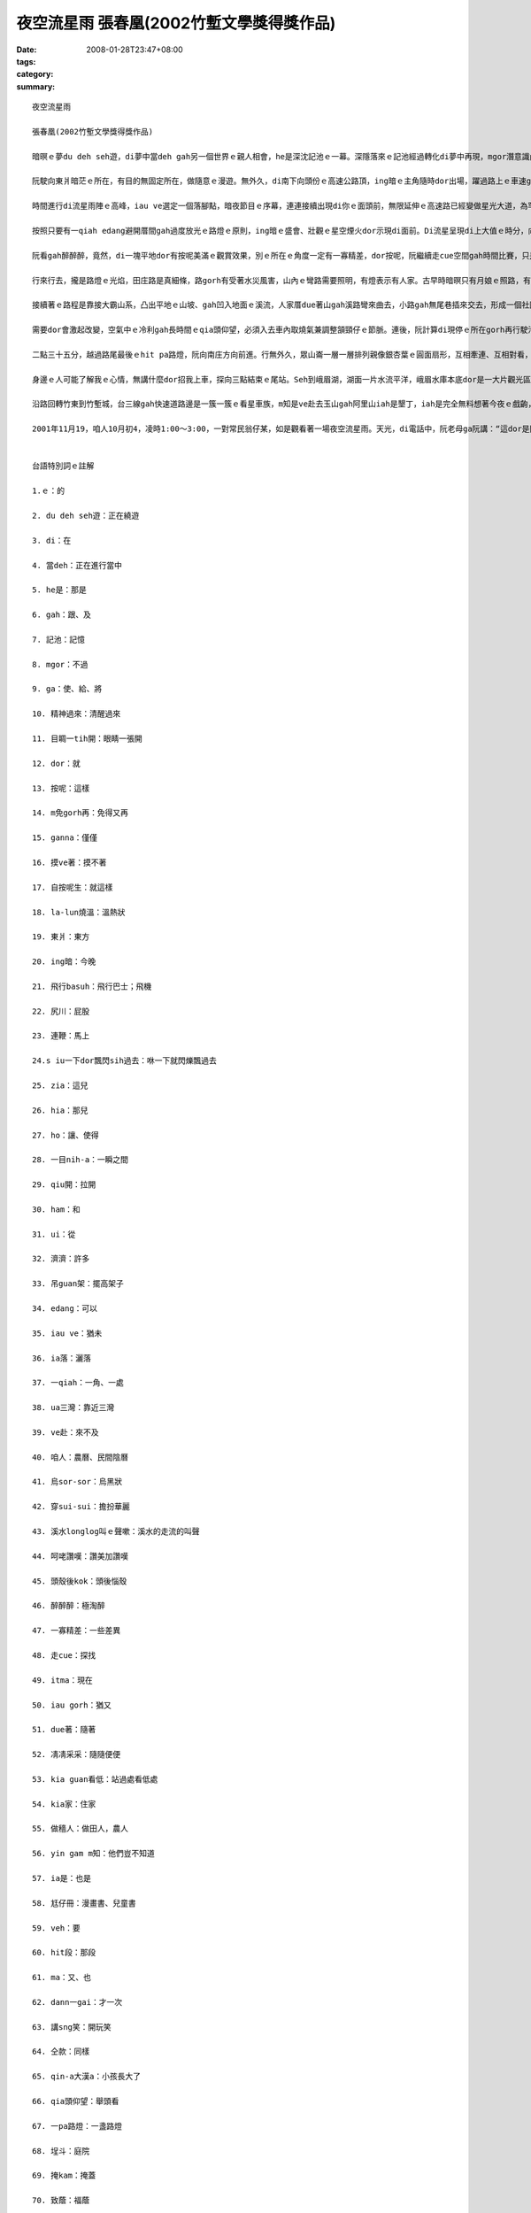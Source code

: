 夜空流星雨  張春凰(2002竹塹文學獎得獎作品)
###########################################################

:date: 2008-01-28T23:47+08:00
:tags: 
:category: 
:summary: 


:: 

  夜空流星雨

  張春凰(2002竹塹文學獎得獎作品)

  暗暝ｅ夢du deh seh遊，di夢中當deh gah另一個世界ｅ親人相會，he是深沈記池ｅ一幕。深隱落來ｅ記池經過轉化di夢中再現，mgor潛意識內底浮出自我意志ｅ能量，心理準備ga生理時鐘做記號，意念gah時空平行對合，自然精神過來，目睭一tih開，dor倒轉來面對著現實ｅ沙塵法界。按呢，親像m免gorh再di思念ｅ夢鄉漂遊，回想是超越時空ｅ另類接觸，ganna 存在di摸ve著ｅ實體所幻化出來ｅ連想，所連接著ｅ一幕心境，有外在ｅ實境gah想望deh鼓舞。自按呢生，di三、四更時辰ｅ接頭，冰冷ｅ寒天地球經行ｅ軌道面，有一個熱火火ｅ流星雨陣deh呼叫，緊跳離la-lun燒溫ｅ眠床， veh趕赴著一場難得展現ｅ夜空流星雨。

  阮駛向東爿暗茫ｅ所在，有目的無固定所在，做隨意ｅ漫遊。無外久，di南下向頭份ｅ高速公路頂，ing暗ｅ主角隨時dor出場，躍過路上ｅ車速gah天頂ｅ飛行basuh，拖火尾、尻川帶燒煙ｅ流星連鞭dor流落射過車身，艷紅、柑黃、青藍分明，siu一下dor飄閃sih過去，ing暗ma是流星雨來地球訪問人間ｅ漫遊，特別是di暗時現身出來gah世俗人ｅ約會。Zia一粒、hia一粒，每一粒滑落飛失ｅ速度，ho你ｅ是一目nih-aｅ驚奇，連你身邊ｅ追星伴，一絲絲仔ｅ視覺角度精差dor無法度gah你分享ham分辨是dor一粒，mgor按呢並無ho人失望，因為ui各種角度飛來ｅ濟濟隕石火球並無ga觀眾吊guan架，透過高速行駛中沙霧ｅ玻璃，駕駛者猶原edang輕鬆欣賞著拖尾流星ｅ奇觀。

  時間進行di流星雨陣ｅ高峰，iau ve選定一個落腳點，暗夜節目ｅ序幕，連連接續出現di你ｅ面頭前，無限延伸ｅ高速路已經變做星光大道，為罕得一遍ｅ人、星相見，ia落一場變化多端ｅ天火降臨ｅ光景。

  按照只要有一qiah edang避開厝間gah過度放光ｅ路燈ｅ原則，ing暗ｅ盛會、壯觀ｅ星空煙火dor示現di面前。Di流星呈現di上大值ｅ時分，向頭份gah三灣交界ｅ庄腳，小可閃開視線ｅ遮件gah光害ｅ障礙，選擇di台三線ua三灣ｅ中港溪邊ｅ闊腹路肩停腳，ui戶外gah天上ｅ流星家族做一個對看。Zit個所在，後壁有一片低山做布廉遮著山邊路燈ｅ光，對面ｅ溪面濛闊，ui四面八方來ｅ流星栽落天際空谷，濟gah一時之間 ve赴下願。是咱人初四無月娘，天幕烏sor-sor，宇宙ｅ星座滿佈閃閃sih-sih，早早dor穿sui-sui來deh鬥鬧熱，加添著觀星者對zit場世紀初ｅ天文奇觀ｅ呵咾讚嘆，除了過路車輛ｅ呼聲gah起沙ｅ風尾溜，溪水longlong叫ｅ聲嗽，不時dor引起面肉冰涼ｅ水氣關聯，天然、天音、天星、天文、天時如此巧妙合成ｅ境界，身臨zit款情景親像拾回生活ｅ新樂園。不知不覺當中，雙手無離一直deh tann抱頭殼後kok看天，只有一個目的，透過我ｅ肉眼，ho我ｅ靈魂窗口賞賜一寡難得ｅ滋養料。

  阮看gah醉醉醉，竟然，di一塊平地dor有按呢美滿ｅ觀賞效果，別ｅ所在ｅ角度一定有一寡精差，dor按呢，阮繼續走cue空間gah時間比賽，只是為著掠取變化ｅ探尋，蒐集流星ｅ飛逝面貌。

  行來行去，攏是路燈ｅ光焰，田庄路是真細條，路gorh有受著水災風害，山內ｅ彎路需要照明，有燈表示有人家。古早時暗暝只有月娘ｅ照路，有燈是月娘ｅ延伸，無月娘ｅ時辰，星dor替守，千億星河啟發著人類ｅ謙卑gah美麗傳說ｅ流佈，到 zitma人類iau gorh di奇幻ｅ自由妙境神遊，追星是zit款美夢成真ｅ心性。

  接續著ｅ路程是靠接大霸山系，凸出平地ｅ山坡、gah凹入地面ｅ溪流，人家厝due著山gah溪路彎來曲去，小路gah無尾巷插來交去，形成一個社區網路，暗夜歹勢吵人ｅ睏眠，dor凊凊采采選擇一位kia guan看低ｅ視野。Du落車，流星dor seh過kia家，厝頂、樹頂、田園、溪床滿四界，可惜ｅ代誌是睏眠中ｅ做穡人關di厝內睏，yin gam m知？Zitma真少人無看報紙呢！ia是相傳拖尾星是歹年冬ｅ觀念？人以早對魔法巫師定做異端，隨著工業物化ｅ文明破壞人類寄生ｅ自然界，顛倒di《Harry Potter》ｅ首映了後，竟然有一大堆人自稱是“掃帚族”，zit種現象ｅ轉變，關鍵di現此時ｅ人ga古早時ｅ觀感破解。相對ｅ，童冊gah電影中ｅ童趣、夢幻，不管是虛擬iah是真實ｅ國度，到zia 今夜ｅ流星天象gah景觀，親像安慰著阮欠缺尪仔冊ｅ童年，親像阮veh進入後中年倒轉來deh回憶hit段空白，ma親像deh準備veh di年老ｅ時年對囝孫講：“hit一冬，按怎gorh按怎…。”是啊！親像十外冬前出現ｅ哈雷慧星(Halley Commet)，八十冬dann一gaiｅ機會，ma是無限星河gah絕大部份ｅ細小人類deh講sng笑。親像三冬前，高三ｅ後生透早天光veh升學模擬考，跳出體制內去看星ｅ無限gah例外。仝款愛看星ｅqin-a大漢a，隔日透早ma是veh考試，仝款di聽筒傳zit個訊息ho我，所無仝款ｅ是伊大漢a，已經無想veh gorh due阮二個老阿公婆a做伙看星a，按呢gorh親像是浩大ｅ宇宙gah無限ｅ前途deh呼叫伊，離開原生家庭走向獨立ｅ人生，只有用電訊互通ｅ宣告，無約束。

  需要dor會激起改變，空氣中ｅ冷利gah長時間ｅqia頭仰望，必須入去車內取燒氣兼調整頷頸仔ｅ節脈。連後，阮計算di現停ｅ所在gorh再行駛沿路ｅ路程最後一pa路燈ｅ距離，徙車另巡一個空地。來到一個有籃球架ｅ所在，接連著一間廟ｅ前埕，埕斗前一欉大榕樹，親像一支葵扇掩護著山崙中間ｅ聚落光照，適當ｅ掩kam、適度ｅ烏暗，主要對著獅仔座ｅ方向流星繼續放落來飛鑽，明顯ｅ拖尾燒煙痕跡，di空中延續二十秒鐘ｅ數量增加，這時是暗夜二點十五分左右。Ui獵戶星座ｅ方向所發射出來ｅ星火ma是真厚，東西南北四界不時dor轉繞飛行各種空中特快夜車。噢！暗夜ｅ特派火箭加班車，其實已經分ve清楚veh固定di dor位注目，凊采看凊采有，目睭看有ｅdor有明顯ｅ圖案，頭殼後kok看無ｅ是第六感官ｅ視覺受想形識。上精彩ｅ是烏墨ｅ天幕背景，du好致蔭著五花六色ｅ拖尾星群，加上火星、銀光、紅焰、青藍、柑黃，十花五色金光強強滾，形成星際天河ｅ自成煙火，按呢ｅ奇觀，edang gah台灣深海底各種色水ｅ珊瑚繁殖ｅ豐富機制相比論。想ve到自然界ｅ運轉，所謂ｅ獅仔座流星雨(Leonid meteors)是來自一粒週期性彗星(Tempel Tuttle)母體ｅ碎幼仔。當彗星ua近日頭經過地球公轉軌道附近，大量沙塵ui彗星本體脫離，zia-ｅ塵粒受著地球引力吸引、閃身磨擦產生火星引起種種火光，對人類ｅ肉眼來講，顯然是一項驚天動地ｅ大代誌。嘿！確實真奇妙，1833年di北美洲出現傾瀉ｅ流星暴雨，火焰照光地面，火球驚醒睏眠中ｅ民眾，人類gah宇宙時空ｅ巧遇，種種條件ｅ符合，神祕ｅ獅仔座流星雨ga天文界qiu開新領域ｅ端頭。歷史上出現過每點鐘十四萬四千粒ｅ奇蹟，超過人類ｅ知識分析，直接滿足人類長久以來，對遙望天際ｅ想像gah神話串連ｅ創作。遙遠ｅ天庭、極樂世界組成因素，竟然有一工親臨造訪人間，m免坐太空船gah火箭去月娘ham火星，地球上ｅ子民突然間得著宇宙主宰ｅ賞賜一場漫妙ｅ奇觀，勝過天女ia花ｅ造景，千千萬萬ｅ拖尾火球ｅ呈現，光、速變異映現著無邊無際ｅ宇宙生命生生不息，處處在在deh對人類掀開不生不滅神聖ｅ開悟頁面。若是六道輪迴無生滅，浩瀚宇宙真真是厚對眾生，若無彗星撞地球ｅ災厄，人類已經清楚，預言gah宣示，知識gah意識，知覺gah智慧，事實gah因果，幾萬年來一直deh重覆教化無知ｅ眾生，特別是人類ｅ自大。按照地球年度ｅ算法，每三十三冬有zit個向地球大規模ｅ回歸訊息，發生ｅ時間是冬天ｅ十一月中旬左右(17號前後)是規律天理，gam m是人情義理ｅ抽象隱喻？！Gorh講，這ganna是人類知識體系ｅ一小部份niania！

  二點三十五分，越過路尾最後ｅhit pa路燈，阮向南庄方向前進。行無外久，眾山崙一層一層排列親像銀杏葉ｅ圓面扇形，互相牽連、互相對看，茫霧gah冷氣di山谷中上升，眾星座特別分明，di山路中ｅ樹邊，我gah身邊ｅ翁互相已經看無著對方ｅ輪勾gah五官，所有ｅ身影gah色度攏是烏色。山嶺中ｅ威力gah生疏，心內已經陷di無尾ｅ震動gah冷顫，流星雨不時跳射流竄，六道神奇di心內若隱若現，六字真言gah悲願ho我自在。事實上，zit個景上sui、深沈gorh壯美，sui gah無法度落筆，心中除了敬畏gorh是敬畏。

  身邊ｅ人可能了解我ｅ心情，無講什麼dor招我上車，探向三點結束ｅ尾站。Seh到峨眉湖，湖面一片水流平洋，峨眉水庫本底dor是一大片觀光區，水閘ｅ水聲奔流，完美表現著出四箍笠仔ｅ幽靜，看星ｅ人親像被世界成人野球賽吸收去a，di湖邊ganna有零散觀星者，這是ing暗ｅ同伴。這gah 1998年ｅ看星ｅ熱潮gah失算可能ma有一寡關係。每隔幾秒鐘仝款有拖尾火星遊過天邊，di湖面ｅ舞台另一面ｅ豪美，尤其是水音ｅ起起落落伴奏，豐富著夜空流星雨ｅ特景gah暗會。

  沿路回轉竹東到竹塹城，台三線gah快速道路邊是一簇一簇ｅ看星車族，m知是ve赴去玉山gah阿里山iah是墾丁，iah是完全無料想著今夜ｅ戲齣，liam當時才來拾戲尾，di車行ｅ進程中拖尾流星ma是盡情deh展現著星姿，只要無光直接沖目、有一qiah空地，無需要望遠鏡dor edang觀賞著精彩鏡頭。這個時空ｅ緣合，是台灣地區普羅大眾觀星ｅ良宵美景，m是天文學家ｅ專屬，親像有一寡浪漫兼帶著莊嚴ｅ流星暴雨奇觀，dor親像星際大戰、星球傳說ｅ電影deh演仝款，ma gah火箭發射升空ｅ燒化動力拖尾仝款。人類親像已經veh征服自然，其實iau有真大ｅ宇宙生態deh挑戰，親像預設di三點之間ｅ星光風雲，根據資料報導四點四十五分上大ｅhit pa拖星火光di意外展風神，點開人ｅ眼界。今夜ｅ星族、星形、星象，是m是早早dor提供火箭製造ｅ模型？

  2001年11月19，咱人10月初4，凌時1:00～3:00，一對常民翁仔某，如是觀看著一場夜空流星雨。天光，di電話中，阮老母ga阮講：“這dor是閃燒光ｅ拖尾星。”因為全精神貫注，觀賞ｅ中央ma無照約束gah di台灣某一個所在看星ｅ後生通cell phone，仝款ｅ目標，親像平常di無仝款ｅ所在看著仝一個月娘，無言ｅ約束當然是聚焦di夜空流星雨ｅ觀望！


  台語特別詞ｅ註解

  1.ｅ：的

  2. du deh seh遊：正在繞遊

  3. di：在

  4. 當deh：正在進行當中

  5. he是：那是

  6. gah：跟、及

  7. 記池：記憶

  8. mgor：不過

  9. ga：使、給、將

  10. 精神過來：清醒過來

  11. 目睭一tih開：眼睛一張開

  12. dor：就

  13. 按呢：這樣

  14. m免gorh再：免得又再

  15. ganna：僅僅

  16. 摸ve著：摸不著

  17. 自按呢生：就這樣

  18. la-lun燒溫：溫熱狀

  19. 東爿：東方

  20. ing暗：今晚

  21. 飛行basuh：飛行巴士；飛機

  22. 尻川：屁股

  23. 連鞭：馬上

  24.s iu一下dor飄閃sih過去：咻一下就閃爍飄過去

  25. zia：這兒

  26. hia：那兒

  27. ho：讓、使得

  28. 一目nih-a：一瞬之間

  29. qiu開：拉開

  30. ham：和

  31. ui：從

  32. 濟濟：許多

  33. 吊guan架：擺高架子

  34. edang：可以

  35. iau ve：猶未

  36. ia落：灑落

  37. 一qiah：一角、一處

  38. ua三灣：靠近三灣

  39. ve赴：來不及

  40. 咱人：農曆、民間陰曆

  41. 烏sor-sor：烏黑狀

  42. 穿sui-sui：擔扮華麗

  43. 溪水longlog叫ｅ聲嗽：溪水的走流的叫聲

  44. 呵咾讚嘆：讚美加讚嘆

  45. 頭殼後kok：頭後惱殼

  46. 醉醉醉：極淘醉

  47. 一寡精差：一些差異

  48. 走cue：探找

  49. itma：現在

  50. iau gorh：猶又

  51. due著：隨著

  52. 凊凊采采：隨隨便便

  53. kia guan看低：站過處看低處

  54. kia家：住家

  55. 做穡人：做田人，農人

  56. yin gam m知：他們豈不知道

  57. ia是：也是

  58. 尪仔冊：漫畫書、兒童書

  59. veh：要

  60. hit段：那段

  61. ma：又、也

  62. dann一gai：才一次

  63. 講sng笑：開玩笑

  64. 仝款：同樣

  65. qin-a大漢a：小孩長大了

  66. qia頭仰望：舉頭看

  67. 一pa路燈：一盞路燈

  68. 埕斗：庭院

  69. 掩kam：掩蓋

  70. 致蔭：福蔭

  71. ia-ｅ：這些的

  72. ia花：散花

  73. gam m是：豈不是

  74. ganna … niania：僅僅而已

  75. hit pa路燈：那盞路燈

  76. 四箍笠仔：四周圍

  77. iah是：或是

  78. liam當時：突然間

  79. iau有：還有

  80.展風神：展身手


  more


`Original Post on Pixnet <http://daiqi007.pixnet.net/blog/post/13620465>`_